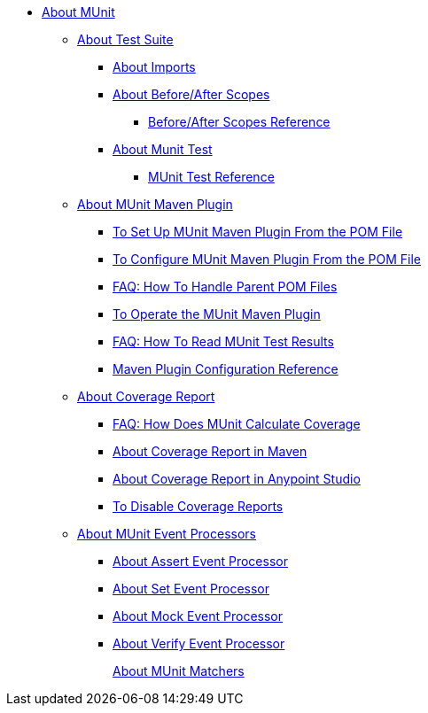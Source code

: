 // MUNit 2.0 TOC
//QQ: Add MUnit test suite global configuration reference
//QQ: Add MUnit maven dependencies information
* link:/munit/v/2.0/[About MUnit]

** link:/munit/v/2.0/munit-suite[About Test Suite]
*** link:/munit/v/2.0/imports-concept[About Imports]
*** link:/munit/v/2.0/before-after-scopes-concept[About Before/After Scopes]
**** link:/munit/v/2.0/before-after-scopes-reference[Before/After Scopes Reference]
*** link:/munit/v/2.0/munit-test-concept[About Munit Test]
**** link:/munit/v/2.0/munit-test-reference[MUnit Test Reference]

** link:/munit/v/2.0/munit-maven-support[About MUnit Maven Plugin]
*** link:/munit/v/2.0/to-set-up-munit-maven-plugin[To Set Up MUnit Maven Plugin From the POM File]
*** link:/munit/v/2.0/to-configure-munit-maven-plugin-maven[To Configure MUnit Maven Plugin From the POM File]
*** link:/munit/v/2.0/faq-working-with-parent-pom[FAQ: How To Handle Parent POM Files]
*** link:/munit/v/2.0/munit-maven-plugin[To Operate the MUnit Maven Plugin]
*** link:/munit/v/2.0/faq-how-to-read-munit-test-results[FAQ: How To Read MUnit Test Results]
*** link:/munit/v/2.0/munit-maven-plugin-configuration[Maven Plugin Configuration Reference]
** link:/munit/v/2.0/munit-coverage-report[About Coverage Report]
*** link:/munit/v/2.0/faq-how-munit-coverage[FAQ: How Does MUnit Calculate Coverage]
*** link:/munit/v/2.0/coverage-maven-concept[About Coverage Report in Maven]
*** link:/munit/v/2.0/coverage-studio-concept[About Coverage Report in Anypoint Studio]
*** link:/munit/v/2.0/to-disable-coverage-studio[To Disable Coverage Reports]

** link:/munit/v/2.0/message-processors[About MUnit Event Processors]
*** link:/munit/v/2.0/assertion-message-processor[About Assert Event Processor]
*** link:/munit/v/2.0/set-message-processor[About Set Event Processor]
*** link:/munit/v/2.0/mock-message-processor[About Mock Event Processor]
*** link:/munit/v/2.0/verify-message-processor[About Verify Event Processor]
//COMBAK: Not Ready for Beta *** link:/munit/v/2.0/spy-message-processor[About Spy Event Processor]
+
link:/munit/v/2.0/munit-matchers[About MUnit Matchers]
// QQ: Utils??
//** link:/munit/v/2.0/munit-utils[Utilities]
//*** link:/munit/v/2.0/munit-database-server[Database Server]
//*** link:/munit/v/2.0/munit-ftp-server[FTP Server]
//*** link:/munit/v/2.0/run-and-wait-scope[Run and Wait Scope]
//
//** link:/munit/v/2.0/munit-examples[Examples]
//*** link:/munit/v/2.0/munit-short-tutorial[Short Tutorial]
//*** link:/munit/v/2.0/example-testing-apikit[Testing APIkit]
//*** link:/munit/v/2.0/logging-in-munit[Logging]
//*** link:/munit/v/2.0/testing-sap[Testing SAP]
//** link:/munit/v/2.0/using-munit-in-anypoint-studio[Using MUnit in Anypoint Studio]
